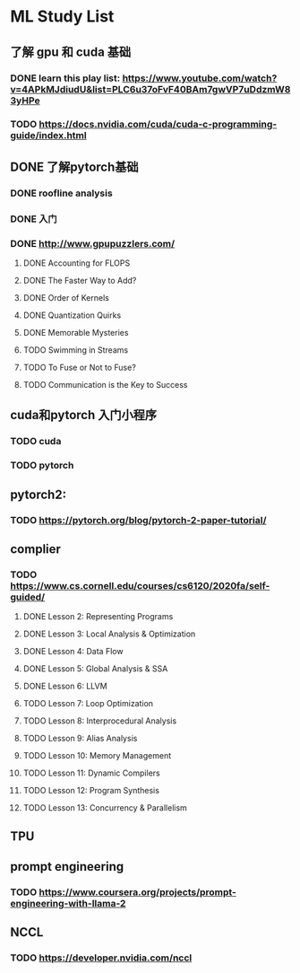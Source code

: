 * ML Study List
** 了解 gpu 和 cuda 基础
*** DONE learn this play list: https://www.youtube.com/watch?v=4APkMJdiudU&list=PLC6u37oFvF40BAm7gwVP7uDdzmW83yHPe
*** TODO https://docs.nvidia.com/cuda/cuda-c-programming-guide/index.html
** DONE 了解pytorch基础
*** DONE roofline analysis
*** DONE 入门
*** DONE http://www.gpupuzzlers.com/
**** DONE Accounting for FLOPS
**** DONE The Faster Way to Add?
**** DONE Order of Kernels
**** DONE Quantization Quirks
**** DONE Memorable Mysteries
**** TODO Swimming in Streams
**** TODO To Fuse or Not to Fuse?
**** TODO Communication is the Key to Success
** cuda和pytorch 入门小程序
*** TODO cuda
*** TODO pytorch
** pytorch2:
*** TODO https://pytorch.org/blog/pytorch-2-paper-tutorial/
** complier
*** TODO https://www.cs.cornell.edu/courses/cs6120/2020fa/self-guided/
**** DONE Lesson 2: Representing Programs
**** DONE Lesson 3: Local Analysis & Optimization
**** DONE Lesson 4: Data Flow
**** DONE Lesson 5: Global Analysis & SSA
**** DONE Lesson 6: LLVM
**** TODO Lesson 7: Loop Optimization
**** TODO Lesson 8: Interprocedural Analysis
**** TODO Lesson 9: Alias Analysis
**** TODO Lesson 10: Memory Management
**** TODO Lesson 11: Dynamic Compilers
**** TODO Lesson 12: Program Synthesis
**** TODO Lesson 13: Concurrency & Parallelism
** TPU
** prompt engineering
*** TODO https://www.coursera.org/projects/prompt-engineering-with-llama-2
** NCCL
*** TODO https://developer.nvidia.com/nccl
